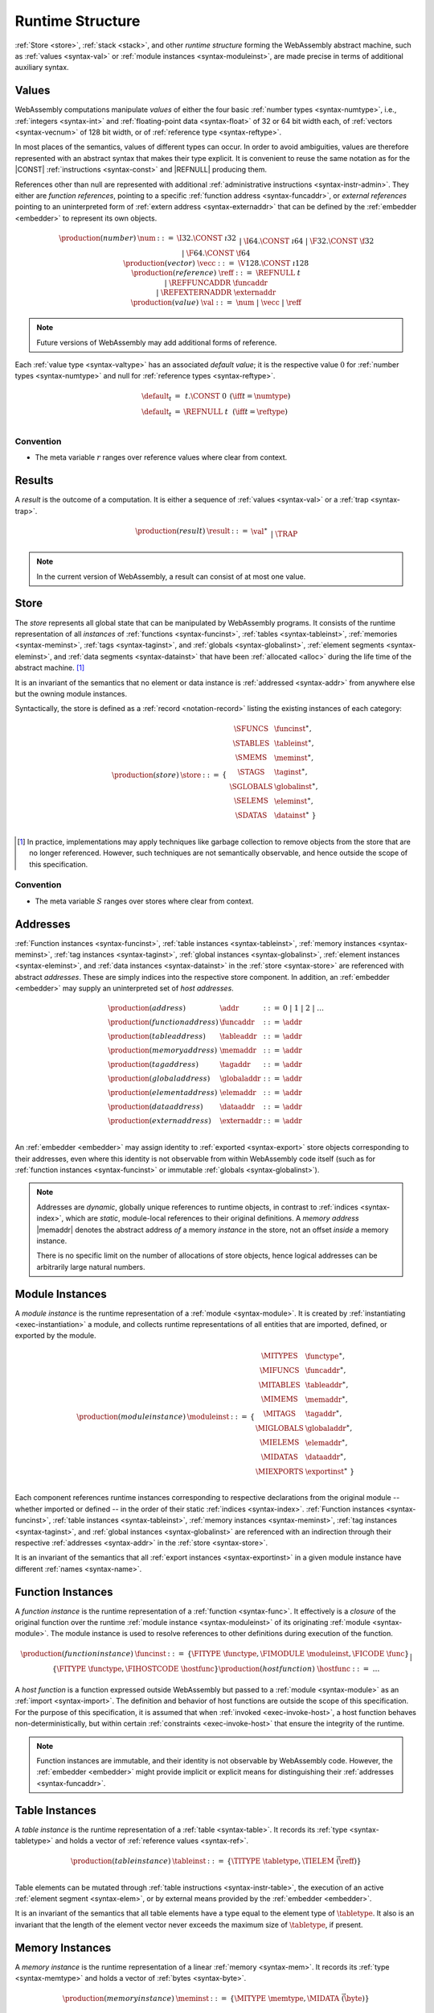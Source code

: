 .. index:: ! runtime
.. _syntax-runtime:

Runtime Structure
-----------------

:ref:`Store <store>`, :ref:`stack <stack>`, and other *runtime structure* forming the WebAssembly abstract machine, such as :ref:`values <syntax-val>` or :ref:`module instances <syntax-moduleinst>`, are made precise in terms of additional auxiliary syntax.


.. index:: ! value, number, reference, constant, number type, vector type,  reference type, ! host address, ! value type, integer, floating-point, vector number, ! default value, embedder
   pair: abstract syntax; value
.. _syntax-num:
.. _syntax-vecc:
.. _syntax-ref:
.. _syntax-ref.extern:
.. _syntax-val:

Values
~~~~~~

WebAssembly computations manipulate *values* of either the four basic :ref:`number types <syntax-numtype>`, i.e., :ref:`integers <syntax-int>` and :ref:`floating-point data <syntax-float>` of 32 or 64 bit width each, of :ref:`vectors <syntax-vecnum>` of 128 bit width, or of :ref:`reference type <syntax-reftype>`.

In most places of the semantics, values of different types can occur.
In order to avoid ambiguities, values are therefore represented with an abstract syntax that makes their type explicit.
It is convenient to reuse the same notation as for the |CONST| :ref:`instructions <syntax-const>` and |REFNULL| producing them.

References other than null are represented with additional :ref:`administrative instructions <syntax-instr-admin>`.
They either are *function references*, pointing to a specific :ref:`function address <syntax-funcaddr>`,
or *external references* pointing to an uninterpreted form of :ref:`extern address <syntax-externaddr>` that can be defined by the :ref:`embedder <embedder>` to represent its own objects.

.. math::
   \begin{array}{llcl}
   \production{(number)} & \num &::=&
     \I32.\CONST~\i32 \\&&|&
     \I64.\CONST~\i64 \\&&|&
     \F32.\CONST~\f32 \\&&|&
     \F64.\CONST~\f64 \\
   \production{(vector)} & \vecc &::=&
     \V128.\CONST~\i128 \\
   \production{(reference)} & \reff &::=&
     \REFNULL~t \\&&|&
     \REFFUNCADDR~\funcaddr \\&&|&
     \REFEXTERNADDR~\externaddr \\
   \production{(value)} & \val &::=&
     \num ~|~ \vecc ~|~ \reff \\
   \end{array}

.. note::
   Future versions of WebAssembly may add additional forms of reference.

.. _default-val:

Each :ref:`value type <syntax-valtype>` has an associated *default value*;
it is the respective value :math:`0` for :ref:`number types <syntax-numtype>` and null for :ref:`reference types <syntax-reftype>`.

.. math::
   \begin{array}{lcl@{\qquad}l}
   \default_t &=& t{.}\CONST~0 & (\iff t = \numtype) \\
   \default_t &=& \REFNULL~t & (\iff t = \reftype) \\
   \end{array}


Convention
..........

* The meta variable :math:`r` ranges over reference values where clear from context.


.. index:: ! result, value, trap
   pair: abstract syntax; result
.. _syntax-result:

Results
~~~~~~~

A *result* is the outcome of a computation.
It is either a sequence of :ref:`values <syntax-val>` or a :ref:`trap <syntax-trap>`.

.. math::
   \begin{array}{llcl}
   \production{(result)} & \result &::=&
     \val^\ast \\&&|&
     \TRAP
   \end{array}

.. todo::
   Add a result value for an unhandled exception.

.. note::
   In the current version of WebAssembly, a result can consist of at most one value.


.. index:: ! store, function instance, table instance, memory instance, tag instance, global instance, module, allocation
   pair: abstract syntax; store
.. _syntax-store:
.. _store:

Store
~~~~~

The *store* represents all global state that can be manipulated by WebAssembly programs.
It consists of the runtime representation of all *instances* of :ref:`functions <syntax-funcinst>`, :ref:`tables <syntax-tableinst>`, :ref:`memories <syntax-meminst>`, :ref:`tags <syntax-taginst>`, and :ref:`globals <syntax-globalinst>`, :ref:`element segments <syntax-eleminst>`, and :ref:`data segments <syntax-datainst>` that have been :ref:`allocated <alloc>` during the life time of the abstract machine. [#gc]_

It is an invariant of the semantics that no element or data instance is :ref:`addressed <syntax-addr>` from anywhere else but the owning module instances.

Syntactically, the store is defined as a :ref:`record <notation-record>` listing the existing instances of each category:

.. math::
   \begin{array}{llll}
   \production{(store)} & \store &::=& \{~
     \begin{array}[t]{l@{~}ll}
     \SFUNCS & \funcinst^\ast, \\
     \STABLES & \tableinst^\ast, \\
     \SMEMS & \meminst^\ast, \\
     \STAGS & \taginst^\ast, \\
     \SGLOBALS & \globalinst^\ast, \\
     \SELEMS & \eleminst^\ast, \\
     \SDATAS & \datainst^\ast ~\} \\
     \end{array}
   \end{array}

.. [#gc]
   In practice, implementations may apply techniques like garbage collection to remove objects from the store that are no longer referenced.
   However, such techniques are not semantically observable,
   and hence outside the scope of this specification.


Convention
..........

* The meta variable :math:`S` ranges over stores where clear from context.


.. index:: ! address, store, function instance, table instance, memory instance, tag instance, global instance, element instance, data instance, embedder
   pair: abstract syntax; function address
   pair: abstract syntax; table address
   pair: abstract syntax; memory address
   pair: abstract syntax; tag address
   pair: abstract syntax; global address
   pair: abstract syntax; element address
   pair: abstract syntax; data address
   pair: abstract syntax; host address
   pair: function; address
   pair: table; address
   pair: memory; address
   pair: tag; address
   pair: global; address
   pair: element; address
   pair: data; address
   pair: host; address
.. _syntax-funcaddr:
.. _syntax-tableaddr:
.. _syntax-memaddr:
.. _syntax-tagaddr:
.. _syntax-globaladdr:
.. _syntax-elemaddr:
.. _syntax-dataaddr:
.. _syntax-externaddr:
.. _syntax-addr:

Addresses
~~~~~~~~~

:ref:`Function instances <syntax-funcinst>`, :ref:`table instances <syntax-tableinst>`, :ref:`memory instances <syntax-meminst>`, :ref:`tag instances <syntax-taginst>`, :ref:`global instances <syntax-globalinst>`, :ref:`element instances <syntax-eleminst>`, and :ref:`data instances <syntax-datainst>` in the :ref:`store <syntax-store>` are referenced with abstract *addresses*.
These are simply indices into the respective store component.
In addition, an :ref:`embedder <embedder>` may supply an uninterpreted set of *host addresses*.

.. math::
   \begin{array}{llll}
   \production{(address)} & \addr &::=&
     0 ~|~ 1 ~|~ 2 ~|~ \dots \\
   \production{(function address)} & \funcaddr &::=&
     \addr \\
   \production{(table address)} & \tableaddr &::=&
     \addr \\
   \production{(memory address)} & \memaddr &::=&
     \addr \\
   \production{(tag address)} & \tagaddr &::=&
     \addr \\
   \production{(global address)} & \globaladdr &::=&
     \addr \\
   \production{(element address)} & \elemaddr &::=&
     \addr \\
   \production{(data address)} & \dataaddr &::=&
     \addr \\
   \production{(extern address)} & \externaddr &::=&
     \addr \\
   \end{array}

An :ref:`embedder <embedder>` may assign identity to :ref:`exported <syntax-export>` store objects corresponding to their addresses,
even where this identity is not observable from within WebAssembly code itself
(such as for :ref:`function instances <syntax-funcinst>` or immutable :ref:`globals <syntax-globalinst>`).

.. note::
   Addresses are *dynamic*, globally unique references to runtime objects,
   in contrast to :ref:`indices <syntax-index>`,
   which are *static*, module-local references to their original definitions.
   A *memory address* |memaddr| denotes the abstract address *of* a memory *instance* in the store,
   not an offset *inside* a memory instance.

   There is no specific limit on the number of allocations of store objects,
   hence logical addresses can be arbitrarily large natural numbers.


.. index:: ! instance, function type, function instance, table instance, memory instance, tag instance, global instance, element instance, data instance, export instance, table address, memory address, tag address, global address, element address, data address, index, name
   pair: abstract syntax; module instance
   pair: module; instance
.. _syntax-moduleinst:

Module Instances
~~~~~~~~~~~~~~~~

A *module instance* is the runtime representation of a :ref:`module <syntax-module>`.
It is created by :ref:`instantiating <exec-instantiation>` a module,
and collects runtime representations of all entities that are imported, defined, or exported by the module.

.. math::
   \begin{array}{llll}
   \production{(module instance)} & \moduleinst &::=& \{
     \begin{array}[t]{l@{~}ll}
     \MITYPES & \functype^\ast, \\
     \MIFUNCS & \funcaddr^\ast, \\
     \MITABLES & \tableaddr^\ast, \\
     \MIMEMS & \memaddr^\ast, \\
     \MITAGS & \tagaddr^\ast, \\
     \MIGLOBALS & \globaladdr^\ast, \\
     \MIELEMS & \elemaddr^\ast, \\
     \MIDATAS & \dataaddr^\ast, \\
     \MIEXPORTS & \exportinst^\ast ~\} \\
     \end{array}
   \end{array}

Each component references runtime instances corresponding to respective declarations from the original module -- whether imported or defined -- in the order of their static :ref:`indices <syntax-index>`.
:ref:`Function instances <syntax-funcinst>`, :ref:`table instances <syntax-tableinst>`, :ref:`memory instances <syntax-meminst>`, :ref:`tag instances <syntax-taginst>`, and :ref:`global instances <syntax-globalinst>` are referenced with an indirection through their respective :ref:`addresses <syntax-addr>` in the :ref:`store <syntax-store>`.

It is an invariant of the semantics that all :ref:`export instances <syntax-exportinst>` in a given module instance have different :ref:`names <syntax-name>`.


.. index:: ! function instance, module instance, function, closure, module, ! host function, invocation
   pair: abstract syntax; function instance
   pair: function; instance
.. _syntax-hostfunc:
.. _syntax-funcinst:

Function Instances
~~~~~~~~~~~~~~~~~~

A *function instance* is the runtime representation of a :ref:`function <syntax-func>`.
It effectively is a *closure* of the original function over the runtime :ref:`module instance <syntax-moduleinst>` of its originating :ref:`module <syntax-module>`.
The module instance is used to resolve references to other definitions during execution of the function.

.. math::
   \begin{array}{llll}
   \production{(function instance)} & \funcinst &::=&
     \{ \FITYPE~\functype, \FIMODULE~\moduleinst, \FICODE~\func \} \\ &&|&
     \{ \FITYPE~\functype, \FIHOSTCODE~\hostfunc \} \\
   \production{(host function)} & \hostfunc &::=& \dots \\
   \end{array}

A *host function* is a function expressed outside WebAssembly but passed to a :ref:`module <syntax-module>` as an :ref:`import <syntax-import>`.
The definition and behavior of host functions are outside the scope of this specification.
For the purpose of this specification, it is assumed that when :ref:`invoked <exec-invoke-host>`,
a host function behaves non-deterministically,
but within certain :ref:`constraints <exec-invoke-host>` that ensure the integrity of the runtime.

.. note::
   Function instances are immutable, and their identity is not observable by WebAssembly code.
   However, the :ref:`embedder <embedder>` might provide implicit or explicit means for distinguishing their :ref:`addresses <syntax-funcaddr>`.


.. index:: ! table instance, table, function address, table type, embedder, element segment
   pair: abstract syntax; table instance
   pair: table; instance
.. _syntax-tableinst:

Table Instances
~~~~~~~~~~~~~~~

A *table instance* is the runtime representation of a :ref:`table <syntax-table>`.
It records its :ref:`type <syntax-tabletype>` and holds a vector of :ref:`reference values <syntax-ref>`.

.. math::
   \begin{array}{llll}
   \production{(table instance)} & \tableinst &::=&
     \{ \TITYPE~\tabletype, \TIELEM~\vec(\reff) \} \\
   \end{array}

Table elements can be mutated through :ref:`table instructions <syntax-instr-table>`, the execution of an active :ref:`element segment <syntax-elem>`, or by external means provided by the :ref:`embedder <embedder>`.

It is an invariant of the semantics that all table elements have a type equal to the element type of :math:`\tabletype`.
It also is an invariant that the length of the element vector never exceeds the maximum size of :math:`\tabletype`, if present.


.. index:: ! memory instance, memory, byte, ! page size, memory type, embedder, data segment, instruction
   pair: abstract syntax; memory instance
   pair: memory; instance
.. _page-size:
.. _syntax-meminst:

Memory Instances
~~~~~~~~~~~~~~~~

A *memory instance* is the runtime representation of a linear :ref:`memory <syntax-mem>`.
It records its :ref:`type <syntax-memtype>` and holds a vector of :ref:`bytes <syntax-byte>`.

.. math::
   \begin{array}{llll}
   \production{(memory instance)} & \meminst &::=&
     \{ \MITYPE~\memtype, \MIDATA~\vec(\byte) \} \\
   \end{array}

The length of the vector always is a multiple of the WebAssembly *page size*, which is defined to be the constant :math:`65536` -- abbreviated :math:`64\,\F{Ki}`.

The bytes can be mutated through :ref:`memory instructions <syntax-instr-memory>`, the execution of an active :ref:`data segment <syntax-data>`, or by external means provided by the :ref:`embedder <embedder>`.

It is an invariant of the semantics that the length of the byte vector, divided by page size, never exceeds the maximum size of :math:`\memtype`, if present.


.. index:: ! tag instance, tag, exception tag, tag type
   pair: abstract syntax; tag instance
   pair: tag; instance
.. _syntax-taginst:

Tag Instances
~~~~~~~~~~~~~

A *tag instance* is the runtime representation of a :ref:`tag <syntax-tag>` definition.
It records the :ref:`type <syntax-tagtype>` of the tag.

.. math::
   \begin{array}{llll}
   \production{(tag instance)} & \taginst &::=&
     \{ \TAGITYPE~\tagtype \} \\
   \end{array}


.. index:: ! global instance, global, value, mutability, instruction, embedder
   pair: abstract syntax; global instance
   pair: global; instance
.. _syntax-globalinst:

Global Instances
~~~~~~~~~~~~~~~~

A *global instance* is the runtime representation of a :ref:`global <syntax-global>` variable.
It records its :ref:`type <syntax-globaltype>` and holds an individual :ref:`value <syntax-val>`.

.. math::
   \begin{array}{llll}
   \production{(global instance)} & \globalinst &::=&
     \{ \GITYPE~\valtype, \GIVALUE~\val \} \\
   \end{array}

The value of mutable globals can be mutated through :ref:`variable instructions <syntax-instr-variable>` or by external means provided by the :ref:`embedder <embedder>`.

It is an invariant of the semantics that the value has a type equal to the :ref:`value type <syntax-valtype>` of :math:`\globaltype`.


.. index:: ! element instance, element segment, embedder, element expression
   pair: abstract syntax; element instance
   pair: element; instance
.. _syntax-eleminst:

Element Instances
~~~~~~~~~~~~~~~~~

An *element instance* is the runtime representation of an :ref:`element segment <syntax-elem>`.
It holds a vector of references and their common :ref:`type <syntax-reftype>`.

.. math::
  \begin{array}{llll}
  \production{(element instance)} & \eleminst &::=&
    \{ \EIELEMTYPE~\reftype, \EIELEM~\vec(\reff) \} \\
  \end{array}


.. index:: ! data instance, data segment, embedder, byte
  pair: abstract syntax; data instance
  pair: data; instance
.. _syntax-datainst:

Data Instances
~~~~~~~~~~~~~~

An *data instance* is the runtime representation of a :ref:`data segment <syntax-data>`.
It holds a vector of :ref:`bytes <syntax-byte>`.

.. math::
  \begin{array}{llll}
  \production{(data instance)} & \datainst &::=&
    \{ \DIDATA~\vec(\byte) \} \\
  \end{array}


.. index:: ! export instance, export, name, external value
   pair: abstract syntax; export instance
   pair: export; instance
.. _syntax-exportinst:

Export Instances
~~~~~~~~~~~~~~~~

An *export instance* is the runtime representation of an :ref:`export <syntax-export>`.
It defines the export's :ref:`name <syntax-name>` and the associated :ref:`external value <syntax-externval>`.

.. math::
   \begin{array}{llll}
   \production{(export instance)} & \exportinst &::=&
     \{ \EINAME~\name, \EIVALUE~\externval \} \\
   \end{array}


.. index:: ! external value, function address, table address, memory address, tag address, global address, store, function, table, memory, tag, global
   pair: abstract syntax; external value
   pair: external; value
.. _syntax-externval:

External Values
~~~~~~~~~~~~~~~

An *external value* is the runtime representation of an entity that can be imported or exported.
It is an :ref:`address <syntax-addr>` denoting either a :ref:`function instance <syntax-funcinst>`, :ref:`table instance <syntax-tableinst>`, :ref:`memory instance <syntax-meminst>`, :ref:`tag instances <syntax-taginst>`, or :ref:`global instances <syntax-globalinst>` in the shared :ref:`store <syntax-store>`.

.. math::
   \begin{array}{llcl}
   \production{(external value)} & \externval &::=&
     \EVFUNC~\funcaddr \\&&|&
     \EVTABLE~\tableaddr \\&&|&
     \EVMEM~\memaddr \\&&|&
     \EVTAG~\tagaddr \\&&|&
     \EVGLOBAL~\globaladdr \\
   \end{array}


Conventions
...........

The following auxiliary notation is defined for sequences of external values.
It filters out entries of a specific kind in an order-preserving fashion:

* :math:`\evfuncs(\externval^\ast) = [\funcaddr ~|~ (\EVFUNC~\funcaddr) \in \externval^\ast]`

* :math:`\evtables(\externval^\ast) = [\tableaddr ~|~ (\EVTABLE~\tableaddr) \in \externval^\ast]`

* :math:`\evmems(\externval^\ast) = [\memaddr ~|~ (\EVMEM~\memaddr) \in \externval^\ast]`

* :math:`\evtags(\externval^\ast) = [\tagaddr ~|~ (\EVTAG~\tagaddr) \in \externval^\ast]`

* :math:`\evglobals(\externval^\ast) = [\globaladdr ~|~ (\EVGLOBAL~\globaladdr) \in \externval^\ast]`



.. index:: ! stack, ! frame, ! label, ! handler, instruction, store, activation, function, call, local, module instance, exception handler
   pair: abstract syntax; frame
   pair: abstract syntax; label
   pair: abstract syntax; handler
.. _syntax-frame:
.. _syntax-label:
.. _frame:
.. _label:
.. _handler:
.. _stack:

Stack
~~~~~

Besides the :ref:`store <store>`, most :ref:`instructions <syntax-instr>` interact with an implicit *stack*.
The stack contains three kinds of entries:

* *Values*: the *operands* of instructions.

* *Labels*: active :ref:`structured control instructions <syntax-instr-control>` that can be targeted by branches.

* *Activations*: the *call frames* of active :ref:`function <syntax-func>` calls.

* *Handlers*: active exception handlers.

These entries can occur on the stack in any order during the execution of a program.
Stack entries are described by abstract syntax as follows.

.. note::
   It is possible to model the WebAssembly semantics using separate stacks for operands, control constructs, and calls.
   However, because the stacks are interdependent, additional book keeping about associated stack heights would be required.
   For the purpose of this specification, an interleaved representation is simpler.

Values
......

Values are represented by :ref:`themselves <syntax-val>`.

Labels
......

Labels carry an argument arity :math:`n` and their associated branch *target*, which is expressed syntactically as an :ref:`instruction <syntax-instr>` sequence:

.. math::
   \begin{array}{llll}
   \production{(label)} & \label &::=&
     \LABEL_n\{\instr^\ast\} \\
   \end{array}

Intuitively, :math:`\instr^\ast` is the *continuation* to execute when the branch is taken, in place of the original control construct.

.. note::
   For example, a loop label has the form

   .. math::
      \LABEL_n\{\LOOP~\dots~\END\}

   When performing a branch to this label, this executes the loop, effectively restarting it from the beginning.
   Conversely, a simple block label has the form

   .. math::
      \LABEL_n\{\epsilon\}

   When branching, the empty continuation ends the targeted block, such that execution can proceed with consecutive instructions.

Activations and Frames
......................

Activation frames carry the return arity :math:`n` of the respective function,
hold the values of its :ref:`locals <syntax-local>` (including arguments) in the order corresponding to their static :ref:`local indices <syntax-localidx>`,
and a reference to the function's own :ref:`module instance <syntax-moduleinst>`:

.. math::
   \begin{array}{llll}
   \production{(activation)} & \X{activation} &::=&
     \FRAME_n\{\frame\} \\
   \production{(frame)} & \frame &::=&
     \{ \ALOCALS~\val^\ast, \AMODULE~\moduleinst \} \\
   \end{array}

The values of the locals are mutated by respective :ref:`variable instructions <syntax-instr-variable>`.

.. _syntax-handler:

Exception handlers
..................

Exception handlers are installed by |TRY| instructions and are either *catching handlers* or *delegating handlers*.

Catching handlers start with the identifier |CATCHadm| and carry a mapping from :ref:`tag addresses <syntax-tagaddr>`
to their associated branch *targets*, each of which is expressed syntactically as a possibly empty sequence of
:ref:`instructions <syntax-instr>` possibly following a :ref:`tag address <syntax-tagaddr>`.
If there is no :ref:`tag address <syntax-tagaddr>`, the instructions of that target correspond to a |CATCHALL| clause.

.. todo::
   Add prose for delegating handlers.

.. math::
   \begin{array}{llllll}
     \production{(handler)} & \handler &::=& \CATCHadm\{\tagaddr^?~\instr^\ast\}^\ast &|& \DELEGATEadm\{l\}
   \end{array}

Intuitively, for each target :math:`\{\tagaddr^?~\instr^\ast\}` of a |CATCHadm|, :math:`\instr^\ast` is the *continuation* to execute
when the handler catches a thrown exception with tag |tagaddr|, or for any exception, when a target specifies no tag address.
In that case, the exception is handled by the exception handler |CATCHadm|.
If this list of targets is empty, or if the tag address of the thrown exception is not in the handler's mapping and there is no |CATCHALL| clause, then the exception will be rethrown.

.. todo::
   Add prose with intuition on delegating handlers.


.. _exec-expand:

Conventions
...........

* The meta variable :math:`L` ranges over labels where clear from context.

* The meta variable :math:`F` ranges over frames where clear from context.

* The meta variable :math:`H` ranges over exception handlers where clear from context.

* The following auxiliary definition takes a :ref:`block type <syntax-blocktype>` and looks up the :ref:`function type <syntax-functype>` that it denotes in the current frame:

.. math::
   \begin{array}{lll}
   \expand_F(\typeidx) &=& F.\AMODULE.\MITYPES[\typeidx] \\
   \expand_F([\valtype^?]) &=& [] \to [\valtype^?] \\
   \end{array}


.. index:: ! administrative instructions, function, function instance, function address, label, frame, instruction, trap, call, memory, memory instance, table, table instance, element, data, segment, tag, tag instance, tag address, exceptions, reftype, catch, delegate, handler, caught
   pair:: abstract syntax; administrative instruction
.. _syntax-trap:
.. _syntax-reffuncaddr:
.. _syntax-invoke:
.. _syntax-throwadm:
.. _syntax-catchadm:
.. _syntax-delegateadm:
.. _syntax-caughtadm:
.. _syntax-instr-admin:

Administrative Instructions
~~~~~~~~~~~~~~~~~~~~~~~~~~~

.. note::
   This section is only relevant for the :ref:`formal notation <exec-notation>`.

In order to express the reduction of :ref:`traps <trap>`, :ref:`calls <syntax-call>`, :ref:`exception handling <syntax-handler>`, and :ref:`control instructions <syntax-instr-control>`, the syntax of instructions is extended to include the following *administrative instructions*:

.. math::
   \begin{array}{llcl}
   \production{(administrative instruction)} & \instr &::=&
     \dots \\ &&|&
     \TRAP \\ &&|&
     \REFFUNCADDR~\funcaddr \\ &&|&
     \REFEXTERNADDR~\externaddr \\ &&|&
     \INVOKE~\funcaddr \\ &&|&
     \THROWadm~\tagaddr \\ &&|&
     \LABEL_n\{\instr^\ast\}~\instr^\ast~\END \\ &&|&
     \CATCHadm\{\tagaddr^?~\instr^\ast\}^\ast~\instr^\ast~\END \\ &&|&
     \DELEGATEadm\{l\}~\instr^\ast~\END \\ &&|&
     \CAUGHTadm\{\tagaddr~\val^\ast\}~\instr^\ast~\END \\ &&|&
     \FRAME_n\{\frame\}~\instr^\ast~\END \\
   \end{array}

The |TRAP| instruction represents the occurrence of a trap.
Traps are bubbled up through nested instruction sequences, ultimately reducing the entire program to a single |TRAP| instruction, signalling abrupt termination.

The |REFFUNCADDR| instruction represents :ref:`function reference values <syntax-ref.func>`. Similarly, |REFEXTERNADDR| represents :ref:`external references <syntax-ref.extern>`.

The |INVOKE| instruction represents the imminent invocation of a :ref:`function instance <syntax-funcinst>`, identified by its :ref:`address <syntax-funcaddr>`.
It unifies the handling of different forms of calls.

The |THROWadm| instruction represents the imminent throw of an exception based on a :ref:`tag instance <syntax-taginst>`, identified by its :ref:`address <syntax-tagaddr>`.
The values it will consume depend on its :ref:`tag type <syntax-tagtype>`.
It unifies the different forms of throwing exceptions.

The |LABEL|, |FRAME|, |CATCHadm|, |DELEGATEadm|, and |CAUGHTadm| instructions model :ref:`labels <syntax-label>`, :ref:`frames <syntax-frame>`, active :ref:`catching exception handlers <syntax-try-catch>`, active :ref:`delegating exception handlers <syntax-try-delegate>`, and :ref:`caught exceptions <exec-throwadm>`, respectively, :ref:`"on the stack" <exec-notation>`.
Moreover, the administrative syntax maintains the nesting structure of the original :ref:`structured control instruction <syntax-instr-control>` or :ref:`function body <syntax-func>` and their :ref:`instruction sequences <syntax-instr-seq>` with an |END| marker.
That way, the end of the inner instruction sequence is known when part of an outer sequence.

.. note::
   For example, the :ref:`reduction rule <exec-block>` for |BLOCK| is:

   .. math::
      \BLOCK~[t^n]~\instr^\ast~\END \quad\stepto\quad
      \LABEL_n\{\epsilon\}~\instr^\ast~\END

   This replaces the block with a label instruction,
   which can be interpreted as "pushing" the label on the stack.
   When |END| is reached, i.e., the inner instruction sequence has been reduced to the empty sequence -- or rather, a sequence of :math:`n` |CONST| instructions representing the resulting values -- then the |LABEL| instruction is eliminated courtesy of its own :ref:`reduction rule <exec-label>`:

   .. math::
      \LABEL_m\{\instr^\ast\}~\val^n~\END \quad\stepto\quad \val^n

   This can be interpreted as removing the label from the stack and only leaving the locally accumulated operand values.

.. commented out
   Both rules can be seen in concert in the following example:

   .. math::
      \begin{array}{@{}ll}
      & (\F32.\CONST~1)~\BLOCK~[]~(\F32.\CONST~2)~\F32.\NEG~\END~\F32.\ADD \\
      \stepto & (\F32.\CONST~1)~\LABEL_0\{\}~(\F32.\CONST~2)~\F32.\NEG~\END~\F32.\ADD \\
      \stepto & (\F32.\CONST~1)~\LABEL_0\{\}~(\F32.\CONST~{-}2)~\END~\F32.\ADD \\
      \stepto & (\F32.\CONST~1)~(\F32.\CONST~{-}2)~\F32.\ADD \\
      \stepto & (\F32.\CONST~{-}1) \\
      \end{array}


.. index:: ! block context, instruction, branch
.. _syntax-ctxt-block:

Block Contexts
..............

In order to specify the reduction of :ref:`branches <syntax-instr-control>`, the following syntax of *block contexts* is defined, indexed by the count :math:`k` of labels surrounding a *hole* :math:`[\_]` that marks the place where the next step of computation is taking place:

.. math::
   \begin{array}{llll}
   \production{(block contexts)} & \XB^0 &::=&
     \val^\ast~[\_]~\instr^\ast \\
   \production{(block contexts)} & \XB^{k+1} &::=&
     \val^\ast~\LABEL_n\{\instr^\ast\}~\XB^k~\END~\instr^\ast \\
   \end{array}

This definition allows to index active labels surrounding a :ref:`branch <syntax-br>` or :ref:`return <syntax-return>` instruction.

In order to be able to break jumping over exception handlers and caught exceptions, these new structured administrative control instructions are allowed to appear after labels in block contexts, by extending block context as follows.

.. math::
   \begin{array}{llll}
   \production{(control contexts)} & \XC^{k} &::=& \handler~\XB^k~\END \\
   & & | & \CAUGHTadm~\{\tagaddr~\val^\ast\}~\XB^k~\END \\
   \production{(block contexts)} & \XB^0 &::=& \dots ~|~  \val^\ast~\XC^0~\instr^\ast\\
   \production{(block contexts)} & \XB^{k+1} &::=& \dots ~|~ \val^\ast~\XC^{k+1}~\instr^\ast \\
   \end{array}

.. note::
   For example, the :ref:`reduction <exec-br>` of a simple branch can be defined as follows:

   .. math::
      \LABEL_0\{\instr^\ast\}~\XB^l[\BR~l]~\END \quad\stepto\quad \instr^\ast

   Here, the hole :math:`[\_]` of the context is instantiated with a branch instruction.
   When a branch occurs,
   this rule replaces the targeted label and associated instruction sequence with the label's continuation.
   The selected label is identified through the :ref:`label index <syntax-labelidx>` :math:`l`, which corresponds to the number of surrounding |LABEL| instructions that must be hopped over -- which is exactly the count encoded in the index of a block context.


.. index:: ! throw context, tag, throw address, catch block, handler, exception
.. _syntax-ctxt-throw:

Throw Contexts
..............

In order to specify the reduction of |TRY| blocks
with the help of the administrative instructions |THROWadm|, |CATCHadm|, |DELEGATEadm|, and |CAUGHTadm|,
the following syntax of *throw contexts* is defined, as well as associated structural rules:

.. math::
   \begin{array}{llll}
   \production{(throw contexts)} & \XT &::=&
     \val^\ast~[\_]~\instr^\ast \\ &&|&
     \LABEL_n\{\instr^\ast\}~\XT~\END \\ &&|&
     \CAUGHTadm\{\tagaddr~\val^\ast\}~\XT~\END \\ &&|&
     \FRAME_n\{F\}~\XT~\END \\
   \end{array}

Throw contexts allow matching the program context around a throw instruction up to the innermost enclosing |CATCHadm| or |DELEGATEadm|, thereby selecting the exception |handler| responsible for an exception, if one exists.

.. note::
   Contrary to block contexts, throw contexts don't skip over handlers.

   Since handlers are not included above, there is always a unique maximal throw context to match the reduction rules.

   |CAUGHTadm| blocks do not represent active handlers. Instead, they delimit the continuation of a handler that has already been selected. Their sole purpose is to record the exception that has been caught, such that |RETHROW| can access it inside such a block.

.. note::
   For example, catching a simple :ref:`throw <exec-throw>` in a :ref:`try block <exec-try-catch>` would be as follows.

   Assume that :math:`\expand_F(bt) = [t1^n] \to [t2^m]`, for some :math:`n > m` such that :math:`t1^n[(n-m):n] = t2^m`,
   and that the tag address `a` of :math:`x` corresponds to the tag type :math:`[t2^m] \to []`.

   .. math::
      \begin{array}{ll}
      & \hspace{-5ex} S;~F;~\val^n~(\TRY~\X{bt}~(\THROW~x)~\CATCH~x~\RETURN~\END) \\
      \stepto & S;~F;~\LABEL_m\{\} (\CATCHadm\{a~\RETURN\}~\val^n~(\THROW~x)~\END)~\END \\
      \end{array}

   Let :math:`\val^n` be :math:`\val^{n-m} \val^m`.
   :ref:`Handling the thrown exception <exec-throwadm>` with tag address :math:`a` in the throw context
   :math:`T=[val^{n-m}\_]`, with the exception handler :math:`H=\CATCHadm\{a~\RETURN\}` gives:

   .. math::
      \begin{array}{lll}
      \stepto & S;~F;~\LABEL_m\{\}~(\CAUGHTadm\{a~\val^m\}~\val^m~\RETURN~\END)~\END & \hspace{9ex}\ \\
      \stepto & \val^m & \\
      \end{array}


   When a throw of the form :math:`val^m (\THROWadm~a)` occurs, search for the maximal surrounding throw context :math:`T` is performed,
   which means any other values, labels, frames, and |CAUGHTadm| instructions surrounding the throw :math:`val^m (\THROWadm~a)` are popped,
   until a :ref:`handler <syntax-handler>` for the exception is found.
   Then a new |CAUGHTadm| instruction, containing the tag address :math:`a` and the values :math:`\val^m`, is pushed onto the stack.


   In other words, when a throw occurs, normal execution halts and exceptional execution begins, until the throw
   is the continuation (i.e., in the place of a :math:`\_`) of a throw context in a catching try block.

   In this particular case, the exception is caught by the exception handler :math:`H` and its values are returned.

.. todo::
   Add administrative values to describe unresolved throws.


.. index:: ! configuration, ! thread, store, frame, instruction, module instruction
.. _syntax-thread:
.. _syntax-config:

Configurations
..............

A *configuration* consists of the current :ref:`store <syntax-store>` and an executing *thread*.

A thread is a computation over :ref:`instructions <syntax-instr>`
that operates relative to a current :ref:`frame <syntax-frame>` referring to the :ref:`module instance <syntax-moduleinst>` in which the computation runs, i.e., where the current function originates from.

.. math::
   \begin{array}{llcl}
   \production{(configuration)} & \config &::=&
     \store; \thread \\
   \production{(thread)} & \thread &::=&
     \frame; \instr^\ast \\
   \end{array}

.. note::
   The current version of WebAssembly is single-threaded,
   but configurations with multiple threads may be supported in the future.


.. index:: ! evaluation context, instruction, trap, label, frame, value
.. _syntax-ctxt-eval:

Evaluation Contexts
...................

Finally, the following definition of *evaluation context* and associated structural rules enable reduction inside instruction sequences and administrative forms as well as the propagation of traps:

.. math::
   \begin{array}{llll}
   \production{(evaluation contexts)} & E &::=&
     [\_] ~|~
     \val^\ast~E~\instr^\ast ~|~
     \LABEL_n\{\instr^\ast\}~E~\END \\
   \end{array}

.. math::
   \begin{array}{rcl}
   S; F; E[\instr^\ast] &\stepto& S'; F'; E[{\instr'}^\ast] \\
     && (\iff S; F; \instr^\ast \stepto S'; F'; {\instr'}^\ast) \\
   S; F; \FRAME_n\{F'\}~\instr^\ast~\END &\stepto& S'; F; \FRAME_n\{F''\}~\instr'^\ast~\END \\
     && (\iff S; F'; \instr^\ast \stepto S'; F''; {\instr'}^\ast) \\[1ex]
   S; F; E[\TRAP] &\stepto& S; F; \TRAP
     \qquad (\iff E \neq [\_]) \\
   S; F; \FRAME_n\{F'\}~\TRAP~\END &\stepto& S; F; \TRAP \\
   \end{array}

Reduction terminates when a thread's instruction sequence has been reduced to a :ref:`result <syntax-result>`,
that is, either a sequence of :ref:`values <syntax-val>` or to a |TRAP|.

.. todo::
   Add rules to deal with unresolved :math:`\THROWadm~\tagaddr`, and extend results to include such situations.

.. note::
   The restriction on evaluation contexts rules out contexts like :math:`[\_]` and :math:`\epsilon~[\_]~\epsilon` for which :math:`E[\TRAP] = \TRAP`.

   For an example of reduction under evaluation contexts, consider the following instruction sequence.

   .. math::
       (\F64.\CONST~x_1)~(\F64.\CONST~x_2)~\F64.\NEG~(\F64.\CONST~x_3)~\F64.\ADD~\F64.\MUL

   This can be decomposed into :math:`E[(\F64.\CONST~x_2)~\F64.\NEG]` where

   .. math::
      E = (\F64.\CONST~x_1)~[\_]~(\F64.\CONST~x_3)~\F64.\ADD~\F64.\MUL

   Moreover, this is the *only* possible choice of evaluation context where the contents of the hole matches the left-hand side of a reduction rule.
